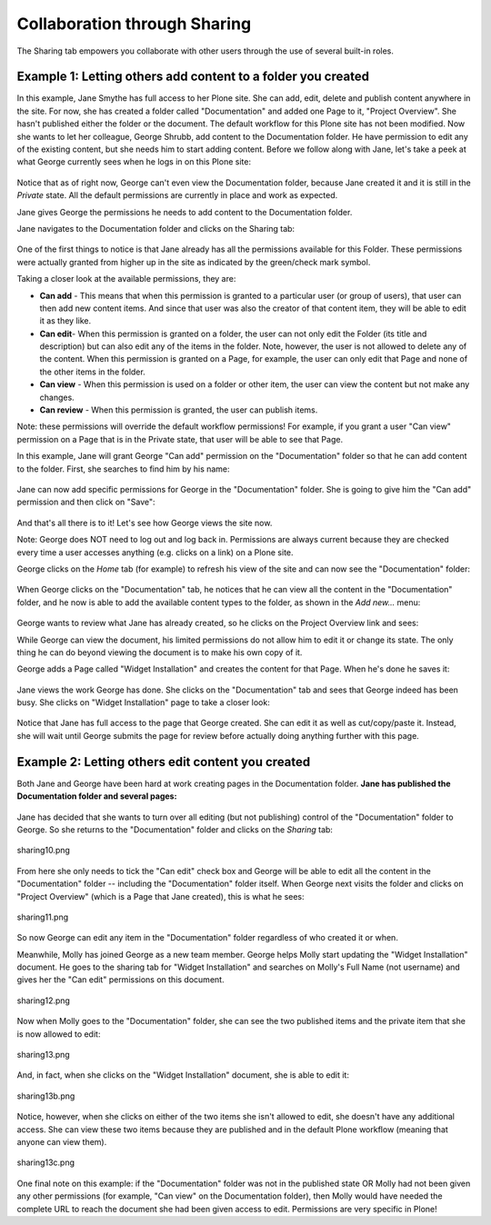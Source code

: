 Collaboration through Sharing
==================================

The Sharing tab empowers you collaborate with other users through the
use of several built-in roles.

Example 1: Letting others add content to a folder you created
-------------------------------------------------------------

In this example, Jane Smythe has full access to her Plone site. She can
add, edit, delete and publish content anywhere in the site. For now, she
has created a folder called "Documentation" and added one Page to it,
"Project Overview". She hasn't published either the folder or the
document. The default workflow for this Plone site has not been
modified.
Now she wants to let her colleague, George Shrubb, add content to the
Documentation folder. He have permission to edit any of the existing
content, but she needs him to start adding content. Before we follow
along with Jane, let's take a peek at what George currently sees when he
logs in on this Plone site:

.. figure:: ../_static/02b.png
   :align: center
   :alt: 

Notice that as of right now, George can't even view the Documentation
folder, because Jane created it and it is still in the *Private* state.
All the default permissions are currently in place and work as expected.

Jane gives George the permissions he needs to add content to the
Documentation folder.

Jane navigates to the Documentation folder and clicks on the Sharing
tab:

.. figure:: ../_static/03.png
   :align: center
   :alt: 

One of the first things to notice is that Jane already has all the
permissions available for this Folder. These permissions were actually
granted from higher up in the site as indicated by the green/check mark
symbol.

Taking a closer look at the available permissions, they are:

-  **Can add** - This means that when this permission is granted to a
   particular user (or group of users), that user can then add new
   content items. And since that user was also the creator of that
   content item, they will be able to edit it as they like.
-  **Can edit**- When this permission is granted on a folder, the user
   can not only edit the Folder (its title and description) but can also
   edit any of the items in the folder. Note, however, the user is not
   allowed to delete any of the content. When this permission is granted
   on a Page, for example, the user can only edit that Page and none of
   the other items in the folder.
-  **Can view** - When this permission is used on a folder or other
   item, the user can view the content but not make any changes.
-  **Can review** - When this permission is granted, the user can
   publish items.

Note: these permissions will override the default workflow permissions!
For example, if you grant a user "Can view" permission on a Page that is
in the Private state, that user will be able to see that Page.

In this example, Jane will grant George "Can add" permission on the
"Documentation" folder so that he can add content to the folder. First,
she searches to find him by his name:

.. figure:: ../_static/04.png
   :align: center
   :alt: 

Jane can now add specific permissions for George in the "Documentation"
folder. She is going to give him the "Can add" permission and then click
on "Save":

.. figure:: ../_static/05.png
   :align: center
   :alt: 

And that's all there is to it! Let's see how George views the site now.

Note: George does NOT need to log out and log back in. Permissions are
always current because they are checked every time a user accesses
anything (e.g. clicks on a link) on a Plone site.

George clicks on the *Home* tab (for example) to refresh his view of the
site and can now see the "Documentation" folder:

.. figure:: ../_static/06.png
   :align: center
   :alt: 

When George clicks on the "Documentation" tab, he notices that he can
view all the content in the "Documentation" folder, and he now is able
to add the available content types to the folder, as shown in the *Add
new...* menu:

.. figure:: ../_static/07.png
   :align: center
   :alt: 

George wants to review what Jane has already created, so he clicks on
the Project Overview link and sees:

|image25|

While George can view the document, his limited permissions do not allow
him to edit it or change its state. The only thing he can do beyond
viewing the document is to make his own copy of it.

George adds a Page called "Widget Installation" and creates the content
for that Page. When he's done he saves it:

.. figure:: ../_static/08.png
   :align: center
   :alt: 

Jane views the work George has done. She clicks on the "Documentation"
tab and sees that George indeed has been busy. She clicks on "Widget
Installation" page to take a closer look:

.. figure:: ../_static/09.png
   :align: center
   :alt: 

Notice that Jane has full access to the page that George created. She
can edit it as well as cut/copy/paste it. Instead, she will wait until
George submits the page for review before actually doing anything
further with this page.

Example 2: Letting others edit content you created
--------------------------------------------------

Both Jane and George have been hard at work creating pages in the
Documentation folder. **Jane has published the Documentation folder and
several pages:**

.. figure:: ../_static/09b.png
   :align: center
   :alt: 

Jane has decided that she wants to turn over all editing (but not
publishing) control of the "Documentation" folder to George. So she
returns to the "Documentation" folder and clicks on the *Sharing* tab:

.. figure:: ../_static/10.png
   :align: center
   :alt: sharing10.png

   sharing10.png

From here she only needs to tick the "Can edit" check box and George
will be able to edit all the content in the "Documentation" folder --
including the "Documentation" folder itself. When George next visits the
folder and clicks on "Project Overview" (which is a Page that Jane
created), this is what he sees:

.. figure:: ../_static/11.png
   :align: center
   :alt: sharing11.png

   sharing11.png

So now George can edit any item in the "Documentation" folder regardless
of who created it or when.

Meanwhile, Molly has joined George as a new team member. George helps
Molly start updating the "Widget Installation" document. He goes to the
sharing tab for "Widget Installation" and searches on Molly's Full Name
(not username) and gives her the "Can edit" permissions on this
document.

.. figure:: ../_static/12.png
   :align: center
   :alt: sharing12.png

   sharing12.png

Now when Molly goes to the "Documentation" folder, she can see the two
published items and the private item that she is now allowed to edit:

.. figure:: ../_static/13.png
   :align: center
   :alt: sharing13.png

   sharing13.png

And, in fact, when she clicks on the "Widget Installation" document, she
is able to edit it:

.. figure:: ../_static/13b.png
   :align: center
   :alt: sharing13b.png

   sharing13b.png

Notice, however, when she clicks on either of the two items she isn't
allowed to edit, she doesn't have any additional access. She can view
these two items because they are published and in the default Plone
workflow (meaning that anyone can view them).

.. figure:: ../_static/13c.png
   :align: center
   :alt: sharing13c.png

   sharing13c.png

One final note on this example: if the "Documentation" folder was not in
the published state OR Molly had not been given any other permissions
(for example, "Can view" on the Documentation folder), then Molly would
have needed the complete URL to reach the document she had been given
access to edit. Permissions are very specific in Plone!

.. |image25| image:: ../_static/07b.png
